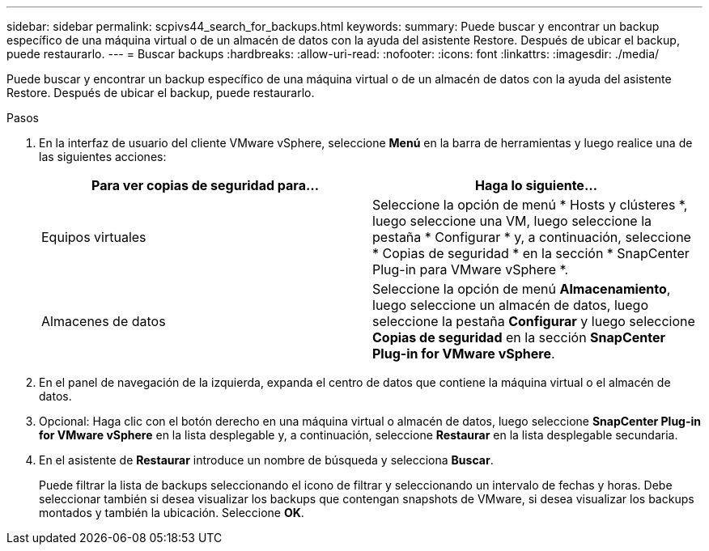 ---
sidebar: sidebar 
permalink: scpivs44_search_for_backups.html 
keywords:  
summary: Puede buscar y encontrar un backup específico de una máquina virtual o de un almacén de datos con la ayuda del asistente Restore. Después de ubicar el backup, puede restaurarlo. 
---
= Buscar backups
:hardbreaks:
:allow-uri-read: 
:nofooter: 
:icons: font
:linkattrs: 
:imagesdir: ./media/


[role="lead"]
Puede buscar y encontrar un backup específico de una máquina virtual o de un almacén de datos con la ayuda del asistente Restore. Después de ubicar el backup, puede restaurarlo.

.Pasos
. En la interfaz de usuario del cliente VMware vSphere, seleccione *Menú* en la barra de herramientas y luego realice una de las siguientes acciones:
+
|===
| Para ver copias de seguridad para… | Haga lo siguiente… 


| Equipos virtuales | Seleccione la opción de menú * Hosts y clústeres *, luego seleccione una VM, luego seleccione la pestaña * Configurar * y, a continuación, seleccione * Copias de seguridad * en la sección * SnapCenter Plug-in para VMware vSphere *. 


| Almacenes de datos | Seleccione la opción de menú *Almacenamiento*, luego seleccione un almacén de datos, luego seleccione la pestaña *Configurar* y luego seleccione *Copias de seguridad* en la sección *SnapCenter Plug-in for VMware vSphere*. 
|===
. En el panel de navegación de la izquierda, expanda el centro de datos que contiene la máquina virtual o el almacén de datos.
. Opcional: Haga clic con el botón derecho en una máquina virtual o almacén de datos, luego seleccione *SnapCenter Plug-in for VMware vSphere* en la lista desplegable y, a continuación, seleccione *Restaurar* en la lista desplegable secundaria.
. En el asistente de *Restaurar* introduce un nombre de búsqueda y selecciona *Buscar*.
+
Puede filtrar la lista de backups seleccionando el icono de filtrar y seleccionando un intervalo de fechas y horas. Debe seleccionar también si desea visualizar los backups que contengan snapshots de VMware, si desea visualizar los backups montados y también la ubicación. Seleccione *OK*.


